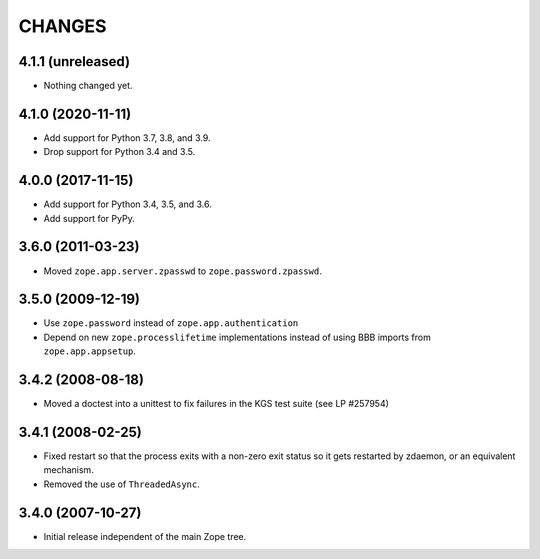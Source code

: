 =========
 CHANGES
=========

4.1.1 (unreleased)
==================

- Nothing changed yet.


4.1.0 (2020-11-11)
==================

- Add support for Python 3.7, 3.8, and 3.9.

- Drop support for Python 3.4 and 3.5.


4.0.0 (2017-11-15)
==================

- Add support for Python 3.4, 3.5, and 3.6.

- Add support for PyPy.


3.6.0 (2011-03-23)
==================

- Moved ``zope.app.server.zpasswd`` to ``zope.password.zpasswd``.


3.5.0 (2009-12-19)
==================

- Use ``zope.password`` instead of ``zope.app.authentication``

- Depend on new ``zope.processlifetime`` implementations instead of
  using BBB imports from ``zope.app.appsetup``.


3.4.2 (2008-08-18)
==================

- Moved a doctest into a unittest to fix failures in the KGS test suite
  (see LP #257954)


3.4.1 (2008-02-25)
==================

- Fixed restart so that the process exits with a non-zero exit status
  so it gets restarted by zdaemon, or an equivalent mechanism.

- Removed the use of ``ThreadedAsync``.


3.4.0 (2007-10-27)
==================

- Initial release independent of the main Zope tree.
